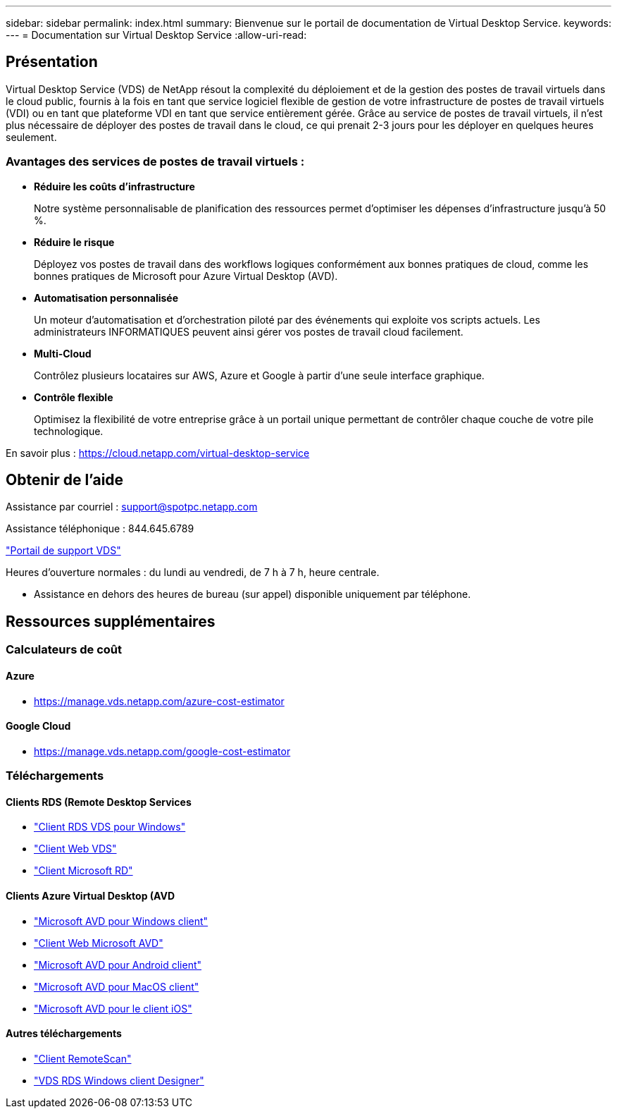 ---
sidebar: sidebar 
permalink: index.html 
summary: Bienvenue sur le portail de documentation de Virtual Desktop Service. 
keywords:  
---
= Documentation sur Virtual Desktop Service
:allow-uri-read: 




== Présentation

Virtual Desktop Service (VDS) de NetApp résout la complexité du déploiement et de la gestion des postes de travail virtuels dans le cloud public, fournis à la fois en tant que service logiciel flexible de gestion de votre infrastructure de postes de travail virtuels (VDI) ou en tant que plateforme VDI en tant que service entièrement gérée. Grâce au service de postes de travail virtuels, il n'est plus nécessaire de déployer des postes de travail dans le cloud, ce qui prenait 2-3 jours pour les déployer en quelques heures seulement.



=== Avantages des services de postes de travail virtuels :

* *Réduire les coûts d'infrastructure*
+
Notre système personnalisable de planification des ressources permet d'optimiser les dépenses d'infrastructure jusqu'à 50 %.

* *Réduire le risque*
+
Déployez vos postes de travail dans des workflows logiques conformément aux bonnes pratiques de cloud, comme les bonnes pratiques de Microsoft pour Azure Virtual Desktop (AVD).

* *Automatisation personnalisée*
+
Un moteur d'automatisation et d'orchestration piloté par des événements qui exploite vos scripts actuels. Les administrateurs INFORMATIQUES peuvent ainsi gérer vos postes de travail cloud facilement.

* *Multi-Cloud*
+
Contrôlez plusieurs locataires sur AWS, Azure et Google à partir d'une seule interface graphique.

* *Contrôle flexible*
+
Optimisez la flexibilité de votre entreprise grâce à un portail unique permettant de contrôler chaque couche de votre pile technologique.



En savoir plus : https://cloud.netapp.com/virtual-desktop-service[]



== Obtenir de l'aide

Assistance par courriel : support@spotpc.netapp.com

Assistance téléphonique : 844.645.6789

link:https://support.spot.io["Portail de support VDS"]

Heures d'ouverture normales : du lundi au vendredi, de 7 h à 7 h, heure centrale.

* Assistance en dehors des heures de bureau (sur appel) disponible uniquement par téléphone.




== Ressources supplémentaires



=== Calculateurs de coût



==== Azure

* https://manage.vds.netapp.com/azure-cost-estimator[]




==== Google Cloud

* https://manage.vds.netapp.com/google-cost-estimator[]




=== Téléchargements



==== Clients RDS (Remote Desktop Services

* link:https://bin.vdsclient.app/v5client/cwc-win-setup.exe["Client RDS VDS pour Windows"]
* link:https://login.cloudworkspace.com/["Client Web VDS"]
* link:https://docs.microsoft.com/en-us/windows-server/remote/remote-desktop-services/clients/remote-desktop-clients["Client Microsoft RD"]




==== Clients Azure Virtual Desktop (AVD

* link:https://docs.microsoft.com/en-us/azure/virtual-desktop/connect-windows-7-10["Microsoft AVD pour Windows client"]
* link:https://docs.microsoft.com/en-us/azure/virtual-desktop/connect-web["Client Web Microsoft AVD"]
* link:https://docs.microsoft.com/en-us/azure/virtual-desktop/connect-android["Microsoft AVD pour Android client"]
* link:https://docs.microsoft.com/en-us/azure/virtual-desktop/connect-macos["Microsoft AVD pour MacOS client"]
* link:https://docs.microsoft.com/en-us/azure/virtual-desktop/connect-ios["Microsoft AVD pour le client iOS"]




==== Autres téléchargements

* link:https://cloudjumper.com/wp-content/uploads/2019/12/RemoteScanEnterpriseUser.zip["Client RemoteScan"]
* link:https://bin.vdsclient.app/v5client/cwc-designer-win-setup.exe["VDS RDS Windows client Designer"]

